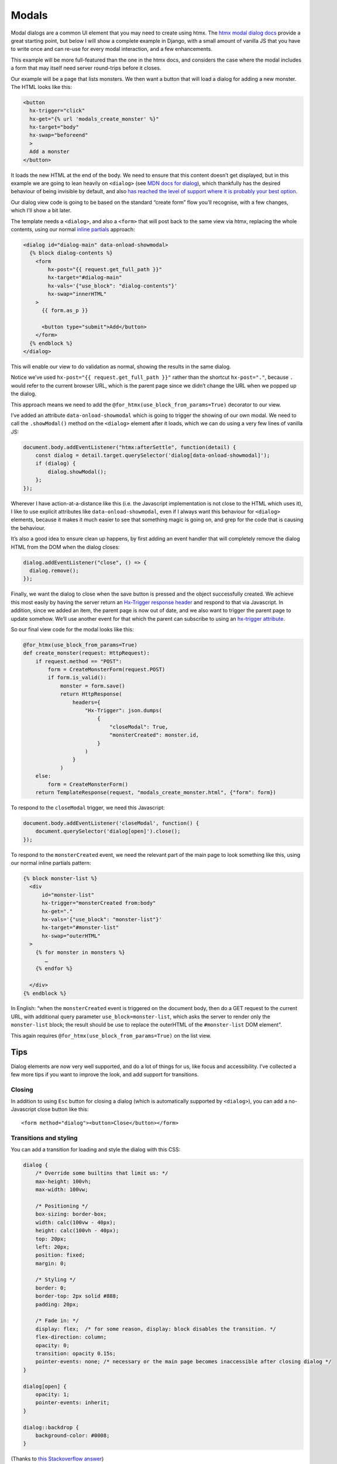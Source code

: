 Modals
======

Modal dialogs are a common UI element that you may need to create using htmx.
The `htmx modal dialog docs <https://htmx.org/examples/modal-custom/>`_ provide
a great starting point, but below I will show a complete example in Django, with
a small amount of vanilla JS that you have to write once and can re-use for
every modal interaction, and a few enhancements.

This example will be more full-featured than the one in the htmx docs, and
considers the case where the modal includes a form that may itself need server
round-trips before it closes.

Our example will be a page that lists monsters. We then want a button that will
load a dialog for adding a new monster. The HTML looks like this:


.. code-block:: html

   <button
     hx-trigger="click"
     hx-get="{% url 'modals_create_monster' %}"
     hx-target="body"
     hx-swap="beforeend"
     >
     Add a monster
   </button>


It loads the new HTML at the end of the body. We need to ensure that this
content doesn’t get displayed, but in this example we are going to lean heavily
on ``<dialog>`` (see `MDN docs for dialog
<https://developer.mozilla.org/en-US/docs/Web/HTML/Element/dialog>`_), which
thankfully has the desired behaviour of being invisible by default, and also
`has reached the level of support where it is probably your best option
<https://www.scottohara.me/blog/2023/01/26/use-the-dialog-element.html>`_.

Our dialog view code is going to be based on the standard “create form” flow you’ll
recognise, with a few changes, which I’ll show a bit later.

The template needs a ``<dialog>``, and also a ``<form>`` that will post back to
the same view via htmx, replacing the whole contents, using our normal `inline
partials <./inline_partials.rst>`_ approach:

.. code-block:: html

   <dialog id="dialog-main" data-onload-showmodal>
     {% block dialog-contents %}
       <form
           hx-post="{{ request.get_full_path }}"
           hx-target="#dialog-main"
           hx-vals='{"use_block": "dialog-contents"}'
           hx-swap="innerHTML"
       >
         {{ form.as_p }}

         <button type="submit">Add</button>
       </form>
     {% endblock %}
   </dialog>


This will enable our view to do validation as normal, showing the results in the
same dialog.

Notice we’ve used ``hx-post="{{ request.get_full_path }}"`` rather than the
shortcut ``hx-post="."``, because ``.`` would refer to the current browser URL,
which is the parent page since we didn’t change the URL when we popped up the
dialog.

This approach means we need to add the ``@for_htmx(use_block_from_params=True)``
decorator to our view.



I’ve added an attribute ``data-onload-showmodal`` which is going to trigger the
showing of our own modal. We need to call the ``.showModal()`` method on the
``<dialog>`` element after it loads, which we can do using a very few lines of
vanilla JS:

.. code-block:: javascript

    document.body.addEventListener("htmx:afterSettle", function(detail) {
        const dialog = detail.target.querySelector('dialog[data-onload-showmodal]');
        if (dialog) {
            dialog.showModal();
        };
    });

Wherever I have action-at-a-distance like this (i.e. the Javascript
implementation is not close to the HTML which uses it), I like to use explicit
attributes like ``data-onload-showmodal``, even if I always want this behaviour
for ``<dialog>`` elements, because it makes it much easier to see that something
magic is going on, and grep for the code that is causing the behaviour.

It’s also a good idea to ensure clean up happens, by first adding an event
handler that will completely remove the dialog HTML from the DOM when the dialog
closes:

.. code-block:: javascript

   dialog.addEventListener("close", () => {
     dialog.remove();
   });


Finally, we want the dialog to close when the save button is pressed and the
object successfully created. We achieve this most easily by having the server
return an `Hx-Trigger response header <https://htmx.org/headers/hx-trigger/>`_
and respond to that via Javascript. In addition, since we added an item, the
parent page is now out of date, and we also want to trigger the parent page to
update somehow. We’ll use another event for that which the parent can subscribe
to using an `hx-trigger attribute <https://htmx.org/attributes/hx-trigger/>`_.

So our final view code for the modal looks like this:

.. code-block:: python

   @for_htmx(use_block_from_params=True)
   def create_monster(request: HttpRequest):
       if request.method == "POST":
           form = CreateMonsterForm(request.POST)
           if form.is_valid():
               monster = form.save()
               return HttpResponse(
                   headers={
                       "Hx-Trigger": json.dumps(
                           {
                               "closeModal": True,
                               "monsterCreated": monster.id,
                           }
                       )
                   }
               )
       else:
           form = CreateMonsterForm()
       return TemplateResponse(request, "modals_create_monster.html", {"form": form})


To respond to the ``closeModal`` trigger, we need this Javascript:

.. code-block:: javascript

    document.body.addEventListener('closeModal', function() {
        document.querySelector('dialog[open]').close();
    });

To respond to the ``monsterCreated`` event, we need the relevant part of the
main page to look something like this, using our normal inline partials pattern:

.. code-block:: html

   {% block monster-list %}
     <div
         id="monster-list"
         hx-trigger="monsterCreated from:body"
         hx-get="."
         hx-vals='{"use_block": "monster-list"}'
         hx-target="#monster-list"
         hx-swap="outerHTML"
     >
       {% for monster in monsters %}
          …
       {% endfor %}

     </div>
   {% endblock %}

In English: “when the ``monsterCreated`` event is triggered on the document
body, then do a GET request to the current URL, with additional query parameter
``use_block=monster-list``, which asks the server to render only the
``monster-list`` block; the result should be use to replace the outerHTML of the
``#monster-list`` DOM element”.

This again requires ``@for_htmx(use_block_from_params=True)`` on the list view.


Tips
----

Dialog elements are now very well supported, and do a lot of things for us, like
focus and accessibility. I’ve collected a few more tips if you want to improve
the look, and add support for transitions.

Closing
~~~~~~~

In addition to using ``Esc`` button for closing a dialog (which is automatically
supported by ``<dialog>``), you can add a no-Javascript close button like this::

  <form method="dialog"><button>Close</button></form>


Transitions and styling
~~~~~~~~~~~~~~~~~~~~~~~

You can add a transition for loading and style the dialog with this CSS:

.. code-block:: CSS

   dialog {
       /* Override some builtins that limit us: */
       max-height: 100vh;
       max-width: 100vw;

       /* Positioning */
       box-sizing: border-box;
       width: calc(100vw - 40px);
       height: calc(100vh - 40px);
       top: 20px;
       left: 20px;
       position: fixed;
       margin: 0;

       /* Styling */
       border: 0;
       border-top: 2px solid #888;
       padding: 20px;

       /* Fade in: */
       display: flex;  /* for some reason, display: block disables the transition. */
       flex-direction: column;
       opacity: 0;
       transition: opacity 0.15s;
       pointer-events: none; /* necessary or the main page becomes inaccessible after closing dialog */
   }

   dialog[open] {
       opacity: 1;
       pointer-events: inherit;
   }

   dialog::backdrop {
       background-color: #0008;
   }


(Thanks to `this Stackoverflow answer
<https://stackoverflow.com/questions/24991072/how-to-fade-in-a-html5-dialog/64708195#64708195>`_)

Reusing
~~~~~~~

If you have a standard dialog format you want to use, you can use normal Django
template inheritance to define your modal templates, with the ``<dialog>`` in
the parent and blocks to override for the content.

Related patterns
----------------

If your modal is simply a confirmation prompt, I would instead use the
`hx-confirm <https://htmx.org/attributes/hx-confirm/>`_, or build something using
the `hx:confirm event <https://htmx.org/events/#htmx:confirm>`_.

Full code
---------

- `view <./code/htmx_patterns/views/modals.py>`__
- `main template <./code/htmx_patterns/templates/modals_main.html>`__
- `modal template <./code/htmx_patterns/templates/modals_create_monster.html>`__
- `Javsacript <./code/htmx_patterns/static/js/modals.js>`__
- `CSS <./code/htmx_patterns/static/css/modals.css>`__
- `decorator <./code/htmx_patterns/utils.py>`__
